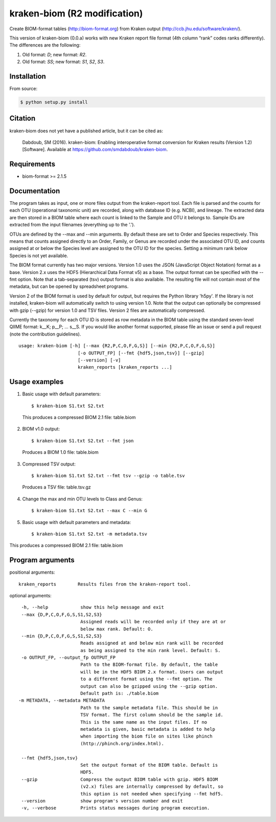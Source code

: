 kraken-biom (R2 modification)
===========
.. image:: https://img.shields.io/travis/smdabdoub/kraken-biom.svg?style=plastic
    :target: https://travis-ci.org/smdabdoub/kraken-biom
    :alt: Travis CI build status

Create BIOM-format tables (http://biom-format.org) from Kraken output 
(http://ccb.jhu.edu/software/kraken/).

This version of kraken-biom (0.0.a) works with new Kraken report file format (4th column “rank” codes ranks differently). The differences are the following:

1. Old format: `D`;  new format: `R2`.

2. Old format: `SS`; new format: `S1`, `S2`, `S3`.

Installation
------------

From source:

.. code-block:: bash

    $ python setup.py install


Citation
--------
kraken-biom does not yet have a published article, but it can be cited as:

    Dabdoub, SM (2016). kraken-biom: Enabling interoperative format conversion for Kraken results (Version 1.2) [Software].  
    Available at https://github.com/smdabdoub/kraken-biom.

Requirements
------------

- biom-format >= 2.1.5

Documentation
-------------

The program takes as input, one or more files output from the kraken-report
tool. Each file is parsed and the counts for each OTU (operational taxonomic
unit) are recorded, along with database ID (e.g. NCBI), and lineage. The
extracted data are then stored in a BIOM table where each count is linked
to the Sample and OTU it belongs to. Sample IDs are extracted from the input
filenames (everything up to the '.').

OTUs are defined by the --max and --min arguments. By default these are
set to Order and Species respectively. This means that counts assigned
directly to an Order, Family, or Genus are recorded under the associated
OTU ID, and counts assigned at or below the Species level are assigned to
the OTU ID for the species. Setting a minimum rank below Species is not yet
available.

The BIOM format currently has two major versions. Version 1.0 uses the 
JSON (JavaScript Object Notation) format as a base. Version 2.x uses the
HDF5 (Hierarchical Data Format v5) as a base. The output format can be
specified with the --fmt option. Note that a tab-separated (tsv) output
format is also available. The resulting file will not contain most of the
metadata, but can be opened by spreadsheet programs.

Version 2 of the BIOM format is used by default for output, but requires the
Python library 'h5py'. If the library is not installed, kraken-biom will 
automatically switch to using version 1.0. Note that the output can 
optionally be compressed with gzip (--gzip) for version 1.0 and TSV files. 
Version 2 files are automatically compressed.

Currently the taxonomy for each OTU ID is stored as row metadata in the BIOM
table using the standard seven-level QIIME format: k__K; p__P; ... s__S. If
you would like another format supported, please file an issue or send a pull
request (note the contribution guidelines).
::

    usage: kraken-biom [-h] [--max {R2,P,C,O,F,G,S}] [--min {R2,P,C,O,F,G,S}]
                          [-o OUTPUT_FP] [--fmt {hdf5,json,tsv}] [--gzip]
                          [--version] [-v]
                          kraken_reports [kraken_reports ...]

Usage examples
--------------

1. Basic usage with default parameters::

    $ kraken-biom S1.txt S2.txt

  This produces a compressed BIOM 2.1 file: table.biom

2. BIOM v1.0 output::

    $ kraken-biom S1.txt S2.txt --fmt json

  Produces a BIOM 1.0 file: table.biom

3. Compressed TSV output::

    $ kraken-biom S1.txt S2.txt --fmt tsv --gzip -o table.tsv

  Produces a TSV file: table.tsv.gz

4. Change the max and min OTU levels to Class and Genus::

    $ kraken-biom S1.txt S2.txt --max C --min G

5. Basic usage with default parameters and metadata::

    $ kraken-biom S1.txt S2.txt -m metadata.tsv
This produces a compressed BIOM 2.1 file: table.biom

Program arguments
-----------------

positional arguments::

    kraken_reports        Results files from the kraken-report tool.

optional arguments::
    
      -h, --help            show this help message and exit
      --max {D,P,C,O,F,G,S,S1,S2,S3}
                            Assigned reads will be recorded only if they are at or
                            below max rank. Default: O.
      --min {D,P,C,O,F,G,S,S1,S2,S3}
                            Reads assigned at and below min rank will be recorded
                            as being assigned to the min rank level. Default: S.
      -o OUTPUT_FP, --output_fp OUTPUT_FP
                            Path to the BIOM-format file. By default, the table
                            will be in the HDF5 BIOM 2.x format. Users can output
                            to a different format using the --fmt option. The
                            output can also be gzipped using the --gzip option.
                            Default path is: ./table.biom
     -m METADATA, --metadata METADATA
                            Path to the sample metadata file. This should be in
                            TSV format. The first column should be the sample id.
                            This is the same name as the input files. If no
                            metadata is given, basic metadata is added to help
                            when importing the biom file on sites like phinch
                            (http://phinch.org/index.html).

      --fmt {hdf5,json,tsv}
                            Set the output format of the BIOM table. Default is
                            HDF5.
      --gzip                Compress the output BIOM table with gzip. HDF5 BIOM
                            (v2.x) files are internally compressed by default, so
                            this option is not needed when specifying --fmt hdf5.
      --version             show program's version number and exit
      -v, --verbose         Prints status messages during program execution.

